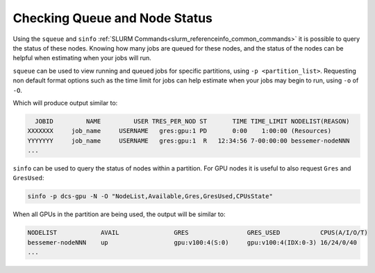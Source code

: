 Checking Queue and Node Status
------------------------------

Using the ``squeue`` and ``sinfo`` :ref:`SLURM Commands<slurm_referenceinfo_common_commands>` it is possible to query the status of these nodes.
Knowing how many jobs are queued for these nodes, and the status of the nodes can be helpful when estimating when your jobs will run.

``squeue`` can be used to view running and queued jobs for specific partitions, using ``-p <partition_list>``.
Requesting non default format options such as the time limit for jobs can help estimate when your jobs may begin to run, using ``-o`` of ``-O``.

.. code-block:: bash
   :substitutions:

   squeue -p |partitions| -o "%.18i %.12j %.12u %.12b %.2t %.10M %.10l %R"

Which will produce output similar to:

.. code-block:: console

     JOBID         NAME         USER TRES_PER_NOD ST       TIME TIME_LIMIT NODELIST(REASON)
   XXXXXXX     job_name     USERNAME   gres:gpu:1 PD       0:00    1:00:00 (Resources)
   YYYYYYY     job_name     USERNAME   gres:gpu:1  R   12:34:56 7-00:00:00 bessemer-nodeNNN
   ...


``sinfo`` can be used to query the status of nodes within a partition.
For GPU nodes it is useful to also request ``Gres`` and ``GresUsed``:

.. code-block:: bash

   sinfo -p dcs-gpu -N -O "NodeList,Available,Gres,GresUsed,CPUsState"

When all GPUs in the partition are being used, the output will be similar to:

.. code-block:: console

   NODELIST            AVAIL               GRES                GRES_USED           CPUS(A/I/O/T)       
   bessemer-nodeNNN    up                  gpu:v100:4(S:0)     gpu:v100:4(IDX:0-3) 16/24/0/40
   ...